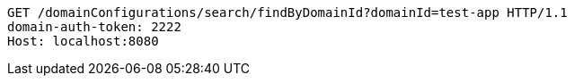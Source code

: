 [source,http,options="nowrap"]
----
GET /domainConfigurations/search/findByDomainId?domainId=test-app HTTP/1.1
domain-auth-token: 2222
Host: localhost:8080

----